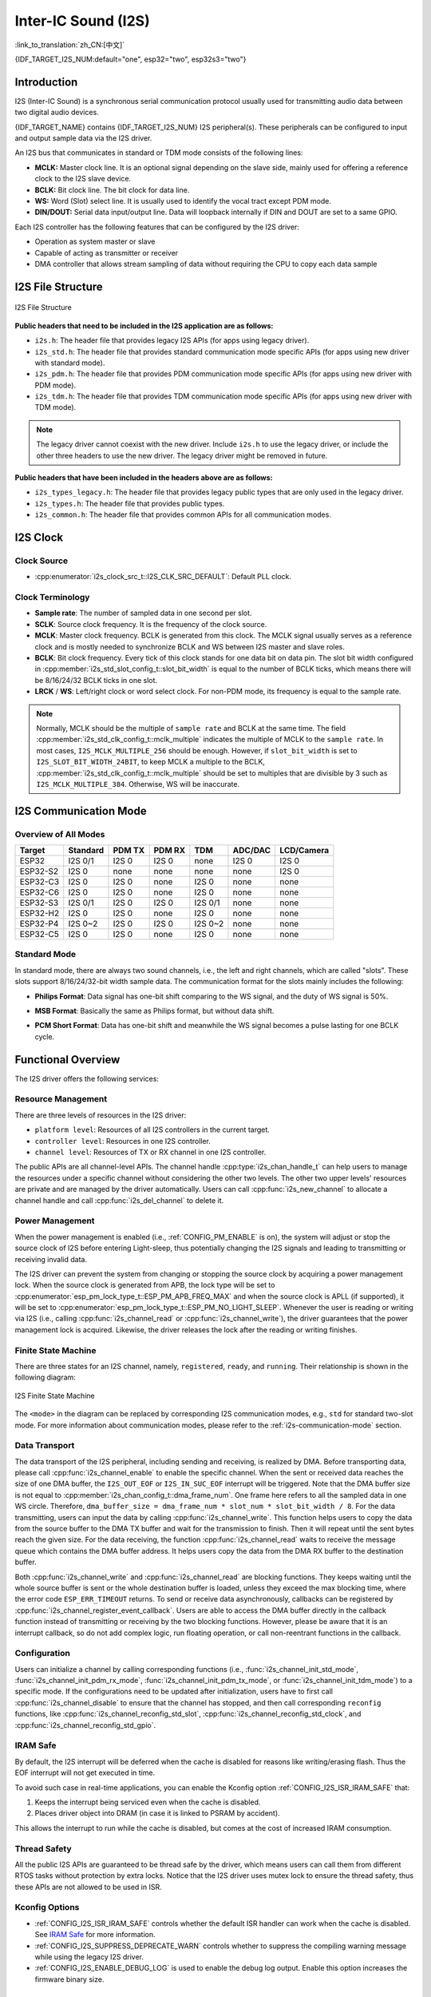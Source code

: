 Inter-IC Sound (I2S)
====================

:link_to_translation:`zh_CN:[中文]`

{IDF_TARGET_I2S_NUM:default="one", esp32="two", esp32s3="two"}

Introduction
------------

I2S (Inter-IC Sound) is a synchronous serial communication protocol usually used for transmitting audio data between two digital audio devices.

{IDF_TARGET_NAME} contains {IDF_TARGET_I2S_NUM} I2S peripheral(s). These peripherals can be configured to input and output sample data via the I2S driver.

An I2S bus that communicates in standard or TDM mode consists of the following lines:

- **MCLK:** Master clock line. It is an optional signal depending on the slave side, mainly used for offering a reference clock to the I2S slave device.
- **BCLK:** Bit clock line. The bit clock for data line.
- **WS:** Word (Slot) select line. It is usually used to identify the vocal tract except PDM mode.
- **DIN/DOUT:** Serial data input/output line. Data will loopback internally if DIN and DOUT are set to a same GPIO.

.. only:: SOC_I2S_SUPPORTS_PDM_TX or SOC_I2S_SUPPORTS_PDM_RX

    An I2S bus that communicates in PDM mode consists of the following lines:

    - **CLK:** PDM clock line.
    - **DIN/DOUT:** Serial data input/output line.

Each I2S controller has the following features that can be configured by the I2S driver:

- Operation as system master or slave
- Capable of acting as transmitter or receiver
- DMA controller that allows stream sampling of data without requiring the CPU to copy each data sample

.. only:: SOC_I2S_HW_VERSION_1

    Each controller supports single RX or TX simplex communication. As RX and TX channels share a clock, they can only be combined with the same configuration to establish a full-duplex communication.

.. only:: SOC_I2S_HW_VERSION_2

    Each controller has separate RX and TX channels. That means they are able to work under different clocks and slot configurations with separate GPIO pins. Note that although the internal MCLKs of TX channel and RX channel are separate on a controller, the output MCLK signal can only be attached to one channel. If independent MCLK output is required for each channel, they must be allocated on different I2S controllers.

I2S File Structure
------------------

.. figure:: ../../../_static/diagrams/i2s/i2s_file_structure.png
    :align: center
    :alt: I2S file structure

    I2S File Structure

**Public headers that need to be included in the I2S application are as follows:**

- ``i2s.h``: The header file that provides legacy I2S APIs (for apps using legacy driver).
- ``i2s_std.h``: The header file that provides standard communication mode specific APIs (for apps using new driver with standard mode).
- ``i2s_pdm.h``: The header file that provides PDM communication mode specific APIs (for apps using new driver with PDM mode).
- ``i2s_tdm.h``: The header file that provides TDM communication mode specific APIs (for apps using new driver with TDM mode).

.. note::

    The legacy driver cannot coexist with the new driver. Include ``i2s.h`` to use the legacy driver, or include the other three headers to use the new driver. The legacy driver might be removed in future.

**Public headers that have been included in the headers above are as follows:**

- ``i2s_types_legacy.h``: The header file that provides legacy public types that are only used in the legacy driver.
- ``i2s_types.h``: The header file that provides public types.
- ``i2s_common.h``: The header file that provides common APIs for all communication modes.

I2S Clock
---------

Clock Source
^^^^^^^^^^^^

- :cpp:enumerator:`i2s_clock_src_t::I2S_CLK_SRC_DEFAULT`: Default PLL clock.

.. only:: SOC_I2S_SUPPORTS_PLL_F160M

    - :cpp:enumerator:`i2s_clock_src_t::I2S_CLK_SRC_PLL_160M`: 160 MHz PLL clock.

.. only:: SOC_I2S_SUPPORTS_PLL_F96M

    - :cpp:enumerator:`i2s_clock_src_t::I2S_CLK_SRC_PLL_96M`: 96 MHz PLL clock.

.. only:: SOC_I2S_SUPPORTS_PLL_F240M

    - :cpp:enumerator:`i2s_clock_src_t::I2S_CLK_SRC_PLL_240M`: 240 MHz PLL clock.

.. only:: SOC_I2S_SUPPORTS_APLL

    - :cpp:enumerator:`i2s_clock_src_t::I2S_CLK_SRC_APLL`: Audio PLL clock, which is more precise than ``I2S_CLK_SRC_PLL_160M`` in high sample rate applications. Its frequency is configurable according to the sample rate. However, if APLL has been occupied by EMAC or other channels, the APLL frequency cannot be changed, and the driver will try to work under this APLL frequency. If this frequency cannot meet the requirements of I2S, the clock configuration will fail.

Clock Terminology
^^^^^^^^^^^^^^^^^

- **Sample rate**: The number of sampled data in one second per slot.
- **SCLK**: Source clock frequency. It is the frequency of the clock source.
- **MCLK**: Master clock frequency. BCLK is generated from this clock. The MCLK signal usually serves as a reference clock and is mostly needed to synchronize BCLK and WS between I2S master and slave roles.
- **BCLK**: Bit clock frequency. Every tick of this clock stands for one data bit on data pin. The slot bit width configured in :cpp:member:`i2s_std_slot_config_t::slot_bit_width` is equal to the number of BCLK ticks, which means there will be 8/16/24/32 BCLK ticks in one slot.
- **LRCK** / **WS**: Left/right clock or word select clock. For non-PDM mode, its frequency is equal to the sample rate.

.. note::

    Normally, MCLK should be the multiple of ``sample rate`` and BCLK at the same time. The field :cpp:member:`i2s_std_clk_config_t::mclk_multiple` indicates the multiple of MCLK to the ``sample rate``. In most cases, ``I2S_MCLK_MULTIPLE_256`` should be enough. However, if ``slot_bit_width`` is set to ``I2S_SLOT_BIT_WIDTH_24BIT``, to keep MCLK a multiple to the BCLK, :cpp:member:`i2s_std_clk_config_t::mclk_multiple` should be set to multiples that are divisible by 3 such as ``I2S_MCLK_MULTIPLE_384``. Otherwise, WS will be inaccurate.

.. _i2s-communication-mode:

I2S Communication Mode
----------------------

Overview of All Modes
^^^^^^^^^^^^^^^^^^^^^

=========  ========  ========  ========  ========  ========  ==========
 Target    Standard   PDM TX    PDM RX     TDM     ADC/DAC   LCD/Camera
=========  ========  ========  ========  ========  ========  ==========
ESP32      I2S 0/1    I2S 0     I2S 0      none     I2S 0      I2S 0
ESP32-S2    I2S 0     none      none       none     none       I2S 0
ESP32-C3    I2S 0     I2S 0     none      I2S 0     none       none
ESP32-C6    I2S 0     I2S 0     none      I2S 0     none       none
ESP32-S3   I2S 0/1    I2S 0     I2S 0    I2S 0/1    none       none
ESP32-H2    I2S 0     I2S 0     none      I2S 0     none       none
ESP32-P4   I2S 0~2    I2S 0     I2S 0    I2S 0~2    none       none
ESP32-C5    I2S 0     I2S 0     none      I2S 0     none       none
=========  ========  ========  ========  ========  ========  ==========

Standard Mode
^^^^^^^^^^^^^

In standard mode, there are always two sound channels, i.e., the left and right channels, which are called "slots". These slots support 8/16/24/32-bit width sample data. The communication format for the slots mainly includes the following:

- **Philips Format**: Data signal has one-bit shift comparing to the WS signal, and the duty of WS signal is 50%.

.. wavedrom:: /../_static/diagrams/i2s/std_philips.json

- **MSB Format**: Basically the same as Philips format, but without data shift.

.. wavedrom:: /../_static/diagrams/i2s/std_msb.json

- **PCM Short Format**: Data has one-bit shift and meanwhile the WS signal becomes a pulse lasting for one BCLK cycle.

.. wavedrom:: /../_static/diagrams/i2s/std_pcm.json


.. only:: SOC_I2S_SUPPORTS_PDM_TX

    PDM Mode (TX)
    ^^^^^^^^^^^^^

    PDM (Pulse-density Modulation) mode for the TX channel can convert PCM data into PDM format which always has left and right slots. PDM TX is only supported on I2S0 and it only supports 16-bit width sample data. It needs at least a CLK pin for clock signal and a DOUT pin for data signal (i.e., the WS and SD signal in the following figure; the BCK signal is an internal bit sampling clock, which is not needed between PDM devices). This mode allows users to configure the up-sampling parameters :cpp:member:`i2s_pdm_tx_clk_config_t::up_sample_fp` and :cpp:member:`i2s_pdm_tx_clk_config_t::up_sample_fs`. The up-sampling rate can be calculated by ``up_sample_rate = i2s_pdm_tx_clk_config_t::up_sample_fp / i2s_pdm_tx_clk_config_t::up_sample_fs``. There are two up-sampling modes in PDM TX:

    - **Fixed Clock Frequency**: In this mode, the up-sampling rate changes according to the sample rate. Setting ``fp = 960`` and ``fs = sample_rate / 100``, then the clock frequency (Fpdm) on CLK pin will be fixed to ``128 * 48 KHz = 6.144 MHz``. Note that this frequency is not equal to the sample rate (Fpcm).
    - **Fixed Up-sampling Rate**: In this mode, the up-sampling rate is fixed to 2. Setting ``fp = 960`` and ``fs = 480``, then the clock frequency (Fpdm) on CLK pin will be ``128 * sample_rate``.

    .. wavedrom:: /../_static/diagrams/i2s/pdm.json


.. only:: SOC_I2S_SUPPORTS_PDM_RX

    PDM Mode (RX)
    ^^^^^^^^^^^^^

    PDM (Pulse-density Modulation) mode for RX channel can receive PDM-format data and convert the data into PCM format. PDM RX is only supported on I2S0, and it only supports 16-bit width sample data. PDM RX needs at least a CLK pin for clock signal and a DIN pin for data signal. This mode allows users to configure the down-sampling parameter :cpp:member:`i2s_pdm_rx_clk_config_t::dn_sample_mode`. There are two down-sampling modes in PDM RX:

    - :cpp:enumerator:`i2s_pdm_dsr_t::I2S_PDM_DSR_8S`: In this mode, the clock frequency (Fpdm) on the WS pin is ``sample_rate (Fpcm) * 64``.
    - :cpp:enumerator:`i2s_pdm_dsr_t::I2S_PDM_DSR_16S`: In this mode, the clock frequency (Fpdm) on the WS pin is ``sample_rate (Fpcm) * 128``.


.. only:: SOC_I2S_SUPPORTS_TDM

    TDM Mode
    ^^^^^^^^

    TDM (Time Division Multiplexing) mode supports up to 16 slots. These slots can be enabled by :cpp:member:`i2s_tdm_slot_config_t::slot_mask`.

    .. only:: SOC_I2S_TDM_FULL_DATA_WIDTH

        Any data bit-width is supported no matter how many slots are enabled, which means there can be up to ``32 bit-width * 16 slots = 512 bit`` data in one frame.

    .. only:: not SOC_I2S_TDM_FULL_DATA_WIDTH

        But due to the hardware limitation, only up to 4 slots are supported while the slot is set to 32 bit-width, and 8 slots for 16 bit-width, 16 slots for 8 bit-width. The slot communication format of TDM is almost the same as the standard mode, yet with some small differences.

    - **Philips Format**: Data signal has one-bit shift comparing to the WS signal. And no matter how many slots are contained in one frame, the duty of WS signal always keeps 50%.

    .. wavedrom:: /../_static/diagrams/i2s/tdm_philips.json

    - **MSB Format**: Basically the same as the Philips format, but without data shift.

    .. wavedrom:: /../_static/diagrams/i2s/tdm_msb.json

    - **PCM Short Format**: Data has one-bit shift and the WS signal becomes a pulse lasting one BCLK cycle for every frame.

    .. wavedrom:: /../_static/diagrams/i2s/tdm_pcm_short.json

    - **PCM Long Format**: Data has one-bit shift and the WS signal lasts one-slot bit width for every frame. For example, the duty of WS will be 25% if there are four slots enabled, and 20% if there are five slots.

    .. wavedrom:: /../_static/diagrams/i2s/tdm_pcm_long.json

.. only:: SOC_I2S_SUPPORTS_LCD_CAMERA

    LCD/Camera Mode
    ^^^^^^^^^^^^^^^

    LCD/Camera mode is only supported on I2S0 over a parallel bus. For LCD mode, I2S0 should work at master TX mode. For camera mode, I2S0 should work at slave RX mode. These two modes are not implemented by the I2S driver. Please refer to :doc:`/api-reference/peripherals/lcd/i80_lcd` for details about the LCD implementation. For more information, see **{IDF_TARGET_NAME} Technical Reference Manual** > **I2S Controller (I2S)** > LCD Mode [`PDF <{IDF_TARGET_TRM_EN_URL}#camlcdctrl>`__].

.. only:: SOC_I2S_SUPPORTS_ADC_DAC

    ADC/DAC Mode
    ^^^^^^^^^^^^

    ADC and DAC modes only exist on ESP32 and are only supported on I2S0. Actually, they are two sub-modes of LCD/Camera mode. I2S0 can be routed directly to the internal analog-to-digital converter (ADC) and digital-to-analog converter (DAC). In other words, ADC and DAC peripherals can read or write continuously via I2S0 DMA. As they are not actual communication modes, the I2S driver does not implement them.

Functional Overview
-------------------

The I2S driver offers the following services:

Resource Management
^^^^^^^^^^^^^^^^^^^

There are three levels of resources in the I2S driver:

- ``platform level``: Resources of all I2S controllers in the current target.
- ``controller level``: Resources in one I2S controller.
- ``channel level``: Resources of TX or RX channel in one I2S controller.

The public APIs are all channel-level APIs. The channel handle :cpp:type:`i2s_chan_handle_t` can help users to manage the resources under a specific channel without considering the other two levels. The other two upper levels' resources are private and are managed by the driver automatically. Users can call :cpp:func:`i2s_new_channel` to allocate a channel handle and call :cpp:func:`i2s_del_channel` to delete it.

Power Management
^^^^^^^^^^^^^^^^

When the power management is enabled (i.e., :ref:`CONFIG_PM_ENABLE` is on), the system will adjust or stop the source clock of I2S before entering Light-sleep, thus potentially changing the I2S signals and leading to transmitting or receiving invalid data.

The I2S driver can prevent the system from changing or stopping the source clock by acquiring a power management lock. When the source clock is generated from APB, the lock type will be set to :cpp:enumerator:`esp_pm_lock_type_t::ESP_PM_APB_FREQ_MAX` and when the source clock is APLL (if supported), it will be set to :cpp:enumerator:`esp_pm_lock_type_t::ESP_PM_NO_LIGHT_SLEEP`. Whenever the user is reading or writing via I2S (i.e., calling :cpp:func:`i2s_channel_read` or :cpp:func:`i2s_channel_write`), the driver guarantees that the power management lock is acquired. Likewise, the driver releases the lock after the reading or writing finishes.

Finite State Machine
^^^^^^^^^^^^^^^^^^^^

There are three states for an I2S channel, namely, ``registered``, ``ready``, and ``running``. Their relationship is shown in the following diagram:

.. figure:: ../../../_static/diagrams/i2s/i2s_state_machine.png
    :align: center
    :alt: I2S Finite State Machine

    I2S Finite State Machine

The ``<mode>`` in the diagram can be replaced by corresponding I2S communication modes, e.g., ``std`` for standard two-slot mode. For more information about communication modes, please refer to the :ref:`i2s-communication-mode` section.

Data Transport
^^^^^^^^^^^^^^

The data transport of the I2S peripheral, including sending and receiving, is realized by DMA. Before transporting data, please call :cpp:func:`i2s_channel_enable` to enable the specific channel. When the sent or received data reaches the size of one DMA buffer, the ``I2S_OUT_EOF`` or ``I2S_IN_SUC_EOF`` interrupt will be triggered. Note that the DMA buffer size is not equal to :cpp:member:`i2s_chan_config_t::dma_frame_num`. One frame here refers to all the sampled data in one WS circle. Therefore, ``dma_buffer_size = dma_frame_num * slot_num * slot_bit_width / 8``. For the data transmitting, users can input the data by calling :cpp:func:`i2s_channel_write`. This function helps users to copy the data from the source buffer to the DMA TX buffer and wait for the transmission to finish. Then it will repeat until the sent bytes reach the given size. For the data receiving, the function :cpp:func:`i2s_channel_read` waits to receive the message queue which contains the DMA buffer address. It helps users copy the data from the DMA RX buffer to the destination buffer.

Both :cpp:func:`i2s_channel_write` and :cpp:func:`i2s_channel_read` are blocking functions. They keeps waiting until the whole source buffer is sent or the whole destination buffer is loaded, unless they exceed the max blocking time, where the error code ``ESP_ERR_TIMEOUT`` returns. To send or receive data asynchronously, callbacks can be registered by  :cpp:func:`i2s_channel_register_event_callback`. Users are able to access the DMA buffer directly in the callback function instead of transmitting or receiving by the two blocking functions. However, please be aware that it is an interrupt callback, so do not add complex logic, run floating operation, or call non-reentrant functions in the callback.

Configuration
^^^^^^^^^^^^^

Users can initialize a channel by calling corresponding functions (i.e., :func:`i2s_channel_init_std_mode`, :func:`i2s_channel_init_pdm_rx_mode`, :func:`i2s_channel_init_pdm_tx_mode`, or :func:`i2s_channel_init_tdm_mode`) to a specific mode. If the configurations need to be updated after initialization, users have to first call :cpp:func:`i2s_channel_disable` to ensure that the channel has stopped, and then call corresponding ``reconfig`` functions, like :cpp:func:`i2s_channel_reconfig_std_slot`, :cpp:func:`i2s_channel_reconfig_std_clock`, and :cpp:func:`i2s_channel_reconfig_std_gpio`.

IRAM Safe
^^^^^^^^^

By default, the I2S interrupt will be deferred when the cache is disabled for reasons like writing/erasing flash. Thus the EOF interrupt will not get executed in time.

To avoid such case in real-time applications, you can enable the Kconfig option :ref:`CONFIG_I2S_ISR_IRAM_SAFE` that:

1. Keeps the interrupt being serviced even when the cache is disabled.

2. Places driver object into DRAM (in case it is linked to PSRAM by accident).

This allows the interrupt to run while the cache is disabled, but comes at the cost of increased IRAM consumption.

Thread Safety
^^^^^^^^^^^^^

All the public I2S APIs are guaranteed to be thread safe by the driver, which means users can call them from different RTOS tasks without protection by extra locks. Notice that the I2S driver uses mutex lock to ensure the thread safety, thus these APIs are not allowed to be used in ISR.

Kconfig Options
^^^^^^^^^^^^^^^

- :ref:`CONFIG_I2S_ISR_IRAM_SAFE` controls whether the default ISR handler can work when the cache is disabled. See `IRAM Safe <#iram-safe>`__ for more information.
- :ref:`CONFIG_I2S_SUPPRESS_DEPRECATE_WARN` controls whether to suppress the compiling warning message while using the legacy I2S driver.
- :ref:`CONFIG_I2S_ENABLE_DEBUG_LOG` is used to enable the debug log output. Enable this option increases the firmware binary size.

Application Example
-------------------

The examples of the I2S driver can be found in the directory :example:`peripherals/i2s`. Here are some simple usages of each mode:

Standard TX/RX Usage
^^^^^^^^^^^^^^^^^^^^

- :example:`peripherals/i2s/i2s_codec/i2s_es8311` demonstrates how to use the I2S ES8311 audio codec with {IDF_TARGET_NAME} to play music or echo sounds, featuring high performance and low power multi-bit delta-sigma audio ADC and DAC, with options to customize music and adjust mic gain and volume.
- :example:`peripherals/i2s/i2s_basic/i2s_std` demonstrates how to use the I2S standard mode in either simplex or full-duplex mode on {IDF_TARGET_NAME}.

Different slot communication formats can be generated by the following helper macros for standard mode. As described above, there are three formats in standard mode, and their helper macros are:

- :c:macro:`I2S_STD_PHILIPS_SLOT_DEFAULT_CONFIG`
- :c:macro:`I2S_STD_PCM_SLOT_DEFAULT_CONFIG`
- :c:macro:`I2S_STD_MSB_SLOT_DEFAULT_CONFIG`

The clock config helper macro is:

- :c:macro:`I2S_STD_CLK_DEFAULT_CONFIG`

Please refer to :ref:`i2s-api-reference-i2s_std` for  information about STD API. And for more details, please refer to :component_file:`esp_driver_i2s/include/driver/i2s_std.h`.

STD TX Mode
~~~~~~~~~~~

Take 16-bit data width for example. When the data in a ``uint16_t`` writing buffer are:

+--------+--------+--------+--------+--------+--------+--------+--------+--------+
| data 0 | data 1 | data 2 | data 3 | data 4 | data 5 | data 6 | data 7 |  ...   |
+========+========+========+========+========+========+========+========+========+
| 0x0001 | 0x0002 | 0x0003 | 0x0004 | 0x0005 | 0x0006 | 0x0007 | 0x0008 |  ...   |
+--------+--------+--------+--------+--------+--------+--------+--------+--------+

Here is the table of the real data on the line with different :cpp:member:`i2s_std_slot_config_t::slot_mode` and :cpp:member:`i2s_std_slot_config_t::slot_mask`.

.. only:: esp32

    +----------------+-----------+-----------+----------+----------+----------+----------+----------+----------+----------+----------+
    | data bit width | slot mode | slot mask | WS low   | WS high  | WS low   | WS high  | WS low   | WS high  | WS low   | WS high  |
    +================+===========+===========+==========+==========+==========+==========+==========+==========+==========+==========+
    |                |  mono     |   left    | 0x0002   | 0x0000   | 0x0001   | 0x0000   | 0x0004   | 0x0000   | 0x0003   | 0x0000   |
    |     16 bit     |           +-----------+----------+----------+----------+----------+----------+----------+----------+----------+
    |                |           |   right   | 0x0000   | 0x0002   | 0x0000   | 0x0001   | 0x0000   | 0x0004   | 0x0000   | 0x0003   |
    |                |           +-----------+----------+----------+----------+----------+----------+----------+----------+----------+
    |                |           |   both    | 0x0002   | 0x0002   | 0x0001   | 0x0001   | 0x0004   | 0x0004   | 0x0003   | 0x0003   |
    |                +-----------+-----------+----------+----------+----------+----------+----------+----------+----------+----------+
    |                |  stereo   |   left    | 0x0001   | 0x0001   | 0x0003   | 0x0003   | 0x0005   | 0x0005   | 0x0007   | 0x0007   |
    |                |           +-----------+----------+----------+----------+----------+----------+----------+----------+----------+
    |                |           |   right   | 0x0002   | 0x0002   | 0x0004   | 0x0004   | 0x0006   | 0x0006   | 0x0008   | 0x0008   |
    |                |           +-----------+----------+----------+----------+----------+----------+----------+----------+----------+
    |                |           |   both    | 0x0001   | 0x0002   | 0x0003   | 0x0004   | 0x0005   | 0x0006   | 0x0007   | 0x0008   |
    +----------------+-----------+-----------+----------+----------+----------+----------+----------+----------+----------+----------+

    .. note::

        It is similar when the data is 32-bit width, but take care when using 8-bit and 24-bit data width. For 8-bit width, the written buffer should still use ``uint16_t`` (i.e., align with 2 bytes), and only the high 8 bits are valid while the low 8 bits are dropped. For 24-bit width, the buffer is supposed to use ``uint32_t`` (i.e., align with 4 bytes), and only the high 24 bits are valid while the low 8 bits are dropped.

        Besides, for 8-bit and 16-bit mono modes, the real data on the line is swapped. To get the correct data sequence, the writing buffer needs to swap the data every two bytes.

.. only:: esp32s2

    +----------------+-----------+-----------+----------+----------+----------+----------+----------+----------+----------+----------+
    | data bit width | slot mode | slot mask | WS low   | WS high  | WS low   | WS high  | WS low   | WS high  | WS low   | WS high  |
    +================+===========+===========+==========+==========+==========+==========+==========+==========+==========+==========+
    |                |  mono     |   left    | 0x0001   | 0x0000   | 0x0002   | 0x0000   | 0x0003   | 0x0000   | 0x0004   | 0x0000   |
    |     16 bit     |           +-----------+----------+----------+----------+----------+----------+----------+----------+----------+
    |                |           |   right   | 0x0000   | 0x0001   | 0x0000   | 0x0002   | 0x0000   | 0x0003   | 0x0000   | 0x0004   |
    |                |           +-----------+----------+----------+----------+----------+----------+----------+----------+----------+
    |                |           |   both    | 0x0001   | 0x0001   | 0x0002   | 0x0002   | 0x0003   | 0x0003   | 0x0004   | 0x0004   |
    |                +-----------+-----------+----------+----------+----------+----------+----------+----------+----------+----------+
    |                |  stereo   |   left    | 0x0001   | 0x0001   | 0x0003   | 0x0003   | 0x0005   | 0x0005   | 0x0007   | 0x0007   |
    |                |           +-----------+----------+----------+----------+----------+----------+----------+----------+----------+
    |                |           |   right   | 0x0002   | 0x0002   | 0x0004   | 0x0004   | 0x0006   | 0x0006   | 0x0008   | 0x0008   |
    |                |           +-----------+----------+----------+----------+----------+----------+----------+----------+----------+
    |                |           |   both    | 0x0001   | 0x0002   | 0x0003   | 0x0004   | 0x0005   | 0x0006   | 0x0007   | 0x0008   |
    +----------------+-----------+-----------+----------+----------+----------+----------+----------+----------+----------+----------+

    .. note::

        Similar for 8-bit and 32-bit data widths, the type of the buffer is better to be ``uint8_t`` and ``uint32_t``. But specially, when the data width is 24-bit, the data buffer should be aligned with 3-byte (i.e., every 3 bytes stands for a 24-bit data in one slot). Additionally, :cpp:member:`i2s_chan_config_t::dma_frame_num`, :cpp:member:`i2s_std_clk_config_t::mclk_multiple`, and the writing buffer size should be the multiple of ``3``, otherwise the data on the line or the sample rate will be incorrect.

.. only:: not (esp32 or esp32s2)

    +----------------+-----------+-----------+----------+----------+----------+----------+----------+----------+----------+----------+
    | data bit width | slot mode | slot mask | WS low   | WS high  | WS low   | WS high  | WS low   | WS high  | WS low   | WS high  |
    +================+===========+===========+==========+==========+==========+==========+==========+==========+==========+==========+
    |                |  mono     |   left    | 0x0001   | 0x0000   | 0x0002   | 0x0000   | 0x0003   | 0x0000   | 0x0004   | 0x0000   |
    |     16 bit     |           +-----------+----------+----------+----------+----------+----------+----------+----------+----------+
    |                |           |   right   | 0x0000   | 0x0001   | 0x0000   | 0x0002   | 0x0000   | 0x0003   | 0x0000   | 0x0004   |
    |                |           +-----------+----------+----------+----------+----------+----------+----------+----------+----------+
    |                |           |   both    | 0x0001   | 0x0001   | 0x0002   | 0x0002   | 0x0003   | 0x0003   | 0x0004   | 0x0004   |
    |                +-----------+-----------+----------+----------+----------+----------+----------+----------+----------+----------+
    |                |  stereo   |   left    | 0x0001   | 0x0000   | 0x0003   | 0x0000   | 0x0005   | 0x0000   | 0x0007   | 0x0000   |
    |                |           +-----------+----------+----------+----------+----------+----------+----------+----------+----------+
    |                |           |   right   | 0x0000   | 0x0002   | 0x0000   | 0x0004   | 0x0000   | 0x0006   | 0x0000   | 0x0008   |
    |                |           +-----------+----------+----------+----------+----------+----------+----------+----------+----------+
    |                |           |   both    | 0x0001   | 0x0002   | 0x0003   | 0x0004   | 0x0005   | 0x0006   | 0x0007   | 0x0008   |
    +----------------+-----------+-----------+----------+----------+----------+----------+----------+----------+----------+----------+

    .. note::

        Similar for 8-bit and 32-bit data widths, the type of the buffer is better to be ``uint8_t`` and ``uint32_t``. But specially, when the data width is 24-bit, the data buffer should be aligned with 3-byte (i.e., every 3 bytes stands for a 24-bit data in one slot). Additionally, :cpp:member:`i2s_chan_config_t::dma_frame_num`, :cpp:member:`i2s_std_clk_config_t::mclk_multiple`, and the writing buffer size should be the multiple of ``3``, otherwise the data on the line or the sample rate will be incorrect.

.. code-block:: c

    #include "driver/i2s_std.h"
    #include "driver/gpio.h"

    i2s_chan_handle_t tx_handle;
    /* Get the default channel configuration by the helper macro.
     * This helper macro is defined in `i2s_common.h` and shared by all the I2S communication modes.
     * It can help to specify the I2S role and port ID */
    i2s_chan_config_t chan_cfg = I2S_CHANNEL_DEFAULT_CONFIG(I2S_NUM_AUTO, I2S_ROLE_MASTER);
    /* Allocate a new TX channel and get the handle of this channel */
    i2s_new_channel(&chan_cfg, &tx_handle, NULL);

    /* Setting the configurations, the slot configuration and clock configuration can be generated by the macros
     * These two helper macros are defined in `i2s_std.h` which can only be used in STD mode.
     * They can help to specify the slot and clock configurations for initialization or updating */
    i2s_std_config_t std_cfg = {
        .clk_cfg = I2S_STD_CLK_DEFAULT_CONFIG(48000),
        .slot_cfg = I2S_STD_MSB_SLOT_DEFAULT_CONFIG(I2S_DATA_BIT_WIDTH_32BIT, I2S_SLOT_MODE_STEREO),
        .gpio_cfg = {
            .mclk = I2S_GPIO_UNUSED,
            .bclk = GPIO_NUM_4,
            .ws = GPIO_NUM_5,
            .dout = GPIO_NUM_18,
            .din = I2S_GPIO_UNUSED,
            .invert_flags = {
                .mclk_inv = false,
                .bclk_inv = false,
                .ws_inv = false,
            },
        },
    };
    /* Initialize the channel */
    i2s_channel_init_std_mode(tx_handle, &std_cfg);

    /* Before writing data, start the TX channel first */
    i2s_channel_enable(tx_handle);
    i2s_channel_write(tx_handle, src_buf, bytes_to_write, bytes_written, ticks_to_wait);

    /* If the configurations of slot or clock need to be updated,
     * stop the channel first and then update it */
    // i2s_channel_disable(tx_handle);
    // std_cfg.slot_cfg.slot_mode = I2S_SLOT_MODE_MONO; // Default is stereo
    // i2s_channel_reconfig_std_slot(tx_handle, &std_cfg.slot_cfg);
    // std_cfg.clk_cfg.sample_rate_hz = 96000;
    // i2s_channel_reconfig_std_clock(tx_handle, &std_cfg.clk_cfg);

    /* Have to stop the channel before deleting it */
    i2s_channel_disable(tx_handle);
    /* If the handle is not needed any more, delete it to release the channel resources */
    i2s_del_channel(tx_handle);

STD RX Mode
~~~~~~~~~~~

Taking 16-bit data width for example, when the data on the line are:

+--------+--------+--------+--------+--------+--------+--------+--------+--------+
| WS low | WS high| WS low | WS high| WS low | WS high| WS low | WS high|  ...   |
+========+========+========+========+========+========+========+========+========+
| 0x0001 | 0x0002 | 0x0003 | 0x0004 | 0x0005 | 0x0006 | 0x0007 | 0x0008 |  ...   |
+--------+--------+--------+--------+--------+--------+--------+--------+--------+

Here is the table of the data received in the buffer with different :cpp:member:`i2s_std_slot_config_t::slot_mode` and :cpp:member:`i2s_std_slot_config_t::slot_mask`.

.. only:: esp32

    +----------------+-----------+-----------+----------+----------+----------+----------+----------+----------+----------+----------+
    | data bit width | slot mode | slot mask | data 0   | data 1   | data 2   | data 3   | data 4   | data 5   | data 6   | data 7   |
    +================+===========+===========+==========+==========+==========+==========+==========+==========+==========+==========+
    |                |  mono     |   left    | 0x0001   | 0x0000   | 0x0005   | 0x0003   | 0x0009   | 0x0007   | 0x000d   | 0x000b   |
    |                |           +-----------+----------+----------+----------+----------+----------+----------+----------+----------+
    |     16 bit     |           |   right   | 0x0002   | 0x0000   | 0x0006   | 0x0004   | 0x000a   | 0x0008   | 0x000e   | 0x000c   |
    |                +-----------+-----------+----------+----------+----------+----------+----------+----------+----------+----------+
    |                |  stereo   |   any     | 0x0001   | 0x0002   | 0x0003   | 0x0004   | 0x0005   | 0x0006   | 0x0007   | 0x0008   |
    +----------------+-----------+-----------+----------+----------+----------+----------+----------+----------+----------+----------+

    .. note::

        The receive case is a little bit complicated on ESP32. Firstly, when the data width is 8-bit or 24-bit, the received data will still align with two bytes or four bytes, which means that the valid data are put in the high 8 bits in every two bytes and high 24 bits in every four bytes. For example, the received data will be ``0x5A00`` when the data on the line is ``0x5A`` in 8-bit width, and ``0x0000 5A00`` if the data on the line is ``0x00 005A``. Secondly, for the 8-bit or 16-bit mono case, the data in buffer is swapped every two data, so it may be necessary to manually swap the data back to the correct order.

.. only:: esp32s2

    +----------------+-----------+-----------+----------+----------+----------+----------+----------+----------+----------+----------+
    | data bit width | slot mode | slot mask | data 0   | data 1   | data 2   | data 3   | data 4   | data 5   | data 6   | data 7   |
    +================+===========+===========+==========+==========+==========+==========+==========+==========+==========+==========+
    |                |  mono     |   left    | 0x0001   | 0x0003   | 0x0005   | 0x0007   | 0x0009   | 0x000b   | 0x000d   | 0x000f   |
    |                |           +-----------+----------+----------+----------+----------+----------+----------+----------+----------+
    |     16 bit     |           |   right   | 0x0002   | 0x0004   | 0x0006   | 0x0008   | 0x000a   | 0x000c   | 0x000e   | 0x0010   |
    |                +-----------+-----------+----------+----------+----------+----------+----------+----------+----------+----------+
    |                |  stereo   |   any     | 0x0001   | 0x0002   | 0x0003   | 0x0004   | 0x0005   | 0x0006   | 0x0007   | 0x0008   |
    +----------------+-----------+-----------+----------+----------+----------+----------+----------+----------+----------+----------+

    .. note::

        8-bit, 24-bit, and 32-bit are similar as 16-bit, where the data bit-width in the receiving buffer is equal to the data bit-width on the line. Additionally, when using 24-bit data width, :cpp:member:`i2s_chan_config_t::dma_frame_num`, :cpp:member:`i2s_std_clk_config_t::mclk_multiple`, and the receiving buffer size should be the multiple of ``3``, otherwise the data on the line or the sample rate will be incorrect.

.. only:: not (esp32 or esp32s2)

    +----------------+-----------+-----------+----------+----------+----------+----------+----------+----------+----------+----------+
    | data bit width | slot mode | slot mask | data 0   | data 1   | data 2   | data 3   | data 4   | data 5   | data 6   | data 7   |
    +================+===========+===========+==========+==========+==========+==========+==========+==========+==========+==========+
    |                |  mono     |   left    | 0x0001   | 0x0003   | 0x0005   | 0x0007   | 0x0009   | 0x000b   | 0x000d   | 0x000f   |
    |                |           +-----------+----------+----------+----------+----------+----------+----------+----------+----------+
    |     16 bit     |           |   right   | 0x0002   | 0x0004   | 0x0006   | 0x0008   | 0x000a   | 0x000c   | 0x000e   | 0x0010   |
    |                +-----------+-----------+----------+----------+----------+----------+----------+----------+----------+----------+
    |                |  stereo   |   any     | 0x0001   | 0x0002   | 0x0003   | 0x0004   | 0x0005   | 0x0006   | 0x0007   | 0x0008   |
    +----------------+-----------+-----------+----------+----------+----------+----------+----------+----------+----------+----------+

    .. note::

        8-bit, 24-bit, and 32-bit are similar as 16-bit, the data bit-width in the receiving buffer is equal to the data bit-width on the line. Additionally, when using 24-bit data width, :cpp:member:`i2s_chan_config_t::dma_frame_num`, :cpp:member:`i2s_std_clk_config_t::mclk_multiple`, and the receiving buffer size should be the multiple of ``3``, otherwise the data on the line or the sample rate will be incorrect.

.. code-block:: c

    #include "driver/i2s_std.h"
    #include "driver/gpio.h"

    i2s_chan_handle_t rx_handle;
    /* Get the default channel configuration by helper macro.
     * This helper macro is defined in `i2s_common.h` and shared by all the I2S communication modes.
     * It can help to specify the I2S role and port ID */
    i2s_chan_config_t chan_cfg = I2S_CHANNEL_DEFAULT_CONFIG(I2S_NUM_AUTO, I2S_ROLE_MASTER);
    /* Allocate a new RX channel and get the handle of this channel */
    i2s_new_channel(&chan_cfg, NULL, &rx_handle);

    /* Setting the configurations, the slot configuration and clock configuration can be generated by the macros
     * These two helper macros are defined in `i2s_std.h` which can only be used in STD mode.
     * They can help to specify the slot and clock configurations for initialization or updating */
    i2s_std_config_t std_cfg = {
        .clk_cfg = I2S_STD_CLK_DEFAULT_CONFIG(48000),
        .slot_cfg = I2S_STD_MSB_SLOT_DEFAULT_CONFIG(I2S_DATA_BIT_WIDTH_32BIT, I2S_SLOT_MODE_STEREO),
        .gpio_cfg = {
            .mclk = I2S_GPIO_UNUSED,
            .bclk = GPIO_NUM_4,
            .ws = GPIO_NUM_5,
            .dout = I2S_GPIO_UNUSED,
            .din = GPIO_NUM_19,
            .invert_flags = {
                .mclk_inv = false,
                .bclk_inv = false,
                .ws_inv = false,
            },
        },
    };
    /* Initialize the channel */
    i2s_channel_init_std_mode(rx_handle, &std_cfg);

    /* Before reading data, start the RX channel first */
    i2s_channel_enable(rx_handle);
    i2s_channel_read(rx_handle, desc_buf, bytes_to_read, bytes_read, ticks_to_wait);

    /* Have to stop the channel before deleting it */
    i2s_channel_disable(rx_handle);
    /* If the handle is not needed any more, delete it to release the channel resources */
    i2s_del_channel(rx_handle);


.. only:: SOC_I2S_SUPPORTS_PDM_TX

    PDM TX Usage
    ^^^^^^^^^^^^

    - :example:`peripherals/i2s/i2s_basic/i2s_pdm` demonstrates how to use the PDM TX mode on {IDF_TARGET_NAME}, including the necessary hardware setup and configuration.

    For PDM mode in TX channel, the slot configuration helper macro is:

    - :c:macro:`I2S_PDM_TX_SLOT_DEFAULT_CONFIG`

    The clock configuration helper macro is:

    - :c:macro:`I2S_PDM_TX_CLK_DEFAULT_CONFIG`

    Please refer to :ref:`i2s-api-reference-i2s_pdm` for information about PDM TX API. And for more details, please refer to :component_file:`esp_driver_i2s/include/driver/i2s_pdm.h`.

    The PDM data width is fixed to 16-bit. When the data in an ``int16_t`` writing buffer is:

    +--------+--------+--------+--------+--------+--------+--------+--------+--------+
    | data 0 | data 1 | data 2 | data 3 | data 4 | data 5 | data 6 | data 7 |  ...   |
    +========+========+========+========+========+========+========+========+========+
    | 0x0001 | 0x0002 | 0x0003 | 0x0004 | 0x0005 | 0x0006 | 0x0007 | 0x0008 |  ...   |
    +--------+--------+--------+--------+--------+--------+--------+--------+--------+

    .. only:: esp32

        Here is the table of the real data on the line with different :cpp:member:`i2s_pdm_tx_slot_config_t::slot_mode` and :cpp:member:`i2s_pdm_tx_slot_config_t::slot_mask` (The PDM format on the line is transferred to PCM format for better comprehension).

        +-----------+-----------+----------+----------+----------+----------+----------+----------+----------+----------+
        | slot mode | slot mask |  left    |  right   |  left    |  right   |  left    |  right   |  left    |  right   |
        +===========+===========+==========+==========+==========+==========+==========+==========+==========+==========+
        |  mono     |   left    | 0x0001   | 0x0000   | 0x0002   | 0x0000   | 0x0003   | 0x0000   | 0x0004   | 0x0000   |
        |           +-----------+----------+----------+----------+----------+----------+----------+----------+----------+
        |           |   right   | 0x0000   | 0x0001   | 0x0000   | 0x0002   | 0x0000   | 0x0003   | 0x0000   | 0x0004   |
        |           +-----------+----------+----------+----------+----------+----------+----------+----------+----------+
        |           |   both    | 0x0001   | 0x0001   | 0x0002   | 0x0002   | 0x0003   | 0x0003   | 0x0004   | 0x0004   |
        +-----------+-----------+----------+----------+----------+----------+----------+----------+----------+----------+
        |  stereo   |   left    | 0x0001   | 0x0001   | 0x0003   | 0x0003   | 0x0005   | 0x0005   | 0x0007   | 0x0007   |
        |           +-----------+----------+----------+----------+----------+----------+----------+----------+----------+
        |           |   right   | 0x0002   | 0x0002   | 0x0004   | 0x0004   | 0x0006   | 0x0006   | 0x0008   | 0x0008   |
        |           +-----------+----------+----------+----------+----------+----------+----------+----------+----------+
        |           |   both    | 0x0001   | 0x0002   | 0x0003   | 0x0004   | 0x0005   | 0x0006   | 0x0007   | 0x0008   |
        +-----------+-----------+----------+----------+----------+----------+----------+----------+----------+----------+

    .. only:: not esp32

        Here is the table of the real data on the line with different :cpp:member:`i2s_pdm_tx_slot_config_t::slot_mode` and :cpp:member:`i2s_pdm_tx_slot_config_t::line_mode` (The PDM format on the line is transferred to PCM format for easier comprehension).

        +----------------+-----------+------+--------+--------+--------+--------+--------+--------+--------+--------+
        |    line mode   | slot mode | line |  left  |  right |  left  |  right |  left  |  right |  left  |  right |
        +================+===========+======+========+========+========+========+========+========+========+========+
        |                |    mono   | dout | 0x0001 | 0x0000 | 0x0002 | 0x0000 | 0x0003 | 0x0000 | 0x0004 | 0x0000 |
        | one-line Codec +-----------+------+--------+--------+--------+--------+--------+--------+--------+--------+
        |                |   stereo  | dout | 0x0001 | 0x0002 | 0x0003 | 0x0004 | 0x0005 | 0x0006 | 0x0007 | 0x0008 |
        +----------------+-----------+------+--------+--------+--------+--------+--------+--------+--------+--------+
        |  one-line DAC  |    mono   | dout | 0x0001 | 0x0001 | 0x0002 | 0x0002 | 0x0003 | 0x0003 | 0x0004 | 0x0004 |
        +----------------+-----------+------+--------+--------+--------+--------+--------+--------+--------+--------+
        |                |    mono   | dout | 0x0002 | 0x0002 | 0x0004 | 0x0004 | 0x0006 | 0x0006 | 0x0008 | 0x0008 |
        |                |           +------+--------+--------+--------+--------+--------+--------+--------+--------+
        |                |           | dout2| 0x0000 | 0x0000 | 0x0000 | 0x0000 | 0x0000 | 0x0000 | 0x0000 | 0x0000 |
        |  two-line DAC  +-----------+------+--------+--------+--------+--------+--------+--------+--------+--------+
        |                |   stereo  | dout | 0x0002 | 0x0002 | 0x0004 | 0x0004 | 0x0006 | 0x0006 | 0x0008 | 0x0008 |
        |                |           +------+--------+--------+--------+--------+--------+--------+--------+--------+
        |                |           | dout2| 0x0001 | 0x0001 | 0x0003 | 0x0003 | 0x0005 | 0x0005 | 0x0007 | 0x0007 |
        +----------------+-----------+------+--------+--------+--------+--------+--------+--------+--------+--------+

        .. note::

            There are three line modes for PDM TX mode, i.e., ``I2S_PDM_TX_ONE_LINE_CODEC``, ``I2S_PDM_TX_ONE_LINE_DAC``, and ``I2S_PDM_TX_TWO_LINE_DAC``. One-line codec is for the PDM codecs that require clock signal. The PDM codec can differentiate the left and right slots by the clock level. The other two modes are used to drive power amplifiers directly with a low-pass filter. They do not need the clock signal, so there are two lines to differentiate the left and right slots. Additionally, for the mono mode of one-line codec, users can force change the slot to the right by setting the clock invert flag in GPIO configuration.


    .. code-block:: c

        #include "driver/i2s_pdm.h"
        #include "driver/gpio.h"

        /* Allocate an I2S TX channel */
        i2s_chan_config_t chan_cfg = I2S_CHANNEL_DEFAULT_CONFIG(I2S_NUM_0, I2S_ROLE_MASTER);
        i2s_new_channel(&chan_cfg, &tx_handle, NULL);

        /* Init the channel into PDM TX mode */
        i2s_pdm_tx_config_t pdm_tx_cfg = {
            .clk_cfg = I2S_PDM_TX_CLK_DEFAULT_CONFIG(36000),
            .slot_cfg = I2S_PDM_TX_SLOT_DEFAULT_CONFIG(I2S_DATA_BIT_WIDTH_16BIT, I2S_SLOT_MODE_MONO),
            .gpio_cfg = {
                .clk = GPIO_NUM_5,
                .dout = GPIO_NUM_18,
                .invert_flags = {
                    .clk_inv = false,
                },
            },
        };
        i2s_channel_init_pdm_tx_mode(tx_handle, &pdm_tx_cfg);

        ...


.. only:: SOC_I2S_SUPPORTS_PDM_RX

    PDM RX Usage
    ^^^^^^^^^^^^

    - :example:`peripherals/i2s/i2s_recorder` demonstrates how to record audio from a digital MEMS microphone using the I2S peripheral in PDM data format and save it to an SD card in ``.wav`` file format on {IDF_TARGET_NAME} development boards.
    - :example:`peripherals/i2s/i2s_basic/i2s_pdm` demonstrates how to use the PDM RX mode on {IDF_TARGET_NAME}, including the necessary hardware setup and configuration.

    For PDM mode in RX channel, the slot configuration helper macro is:

    - :c:macro:`I2S_PDM_RX_SLOT_DEFAULT_CONFIG`

    The clock configuration helper macro is:

    - :c:macro:`I2S_PDM_RX_CLK_DEFAULT_CONFIG`

    Please refer to :ref:`i2s-api-reference-i2s_pdm` for information about PDM RX API. And for more details, please refer to :component_file:`esp_driver_i2s/include/driver/i2s_pdm.h`.

    The PDM data width is fixed to 16-bit. When the data on the line (The PDM format on the line is transferred to PCM format for easier comprehension) is:

    +--------+--------+--------+--------+--------+--------+--------+--------+--------+
    |  left  |  right |  left  |  right |  left  |  right |  left  |  right |  ...   |
    +========+========+========+========+========+========+========+========+========+
    | 0x0001 | 0x0002 | 0x0003 | 0x0004 | 0x0005 | 0x0006 | 0x0007 | 0x0008 |  ...   |
    +--------+--------+--------+--------+--------+--------+--------+--------+--------+

    Here is the table of the data received in a ``int16_t`` buffer with different :cpp:member:`i2s_pdm_rx_slot_config_t::slot_mode` and :cpp:member:`i2s_pdm_rx_slot_config_t::slot_mask`.

    .. only:: esp32

        +-----------+-----------+----------+----------+----------+----------+----------+----------+----------+----------+
        | slot mode | slot mask | data 0   | data 1   | data 2   | data 3   | data 4   | data 5   | data 6   | data 7   |
        +===========+===========+==========+==========+==========+==========+==========+==========+==========+==========+
        |  mono     |   left    | 0x0001   | 0x0003   | 0x0005   | 0x0007   | 0x0009   | 0x000b   | 0x000d   | 0x000f   |
        |           +-----------+----------+----------+----------+----------+----------+----------+----------+----------+
        |           |   right   | 0x0002   | 0x0004   | 0x0006   | 0x0008   | 0x000a   | 0x000c   | 0x000e   | 0x0010   |
        +-----------+-----------+----------+----------+----------+----------+----------+----------+----------+----------+
        |  stereo   |   both    | 0x0001   | 0x0002   | 0x0003   | 0x0004   | 0x0005   | 0x0006   | 0x0007   | 0x0008   |
        +-----------+-----------+----------+----------+----------+----------+----------+----------+----------+----------+

    .. only:: esp32s3

        +-----------+-----------+----------+----------+----------+----------+----------+----------+----------+----------+
        | slot mode | slot mask | data 0   | data 1   | data 2   | data 3   | data 4   | data 5   | data 6   | data 7   |
        +===========+===========+==========+==========+==========+==========+==========+==========+==========+==========+
        |  mono     |   left    | 0x0001   | 0x0003   | 0x0005   | 0x0007   | 0x0009   | 0x000b   | 0x000d   | 0x000f   |
        |           +-----------+----------+----------+----------+----------+----------+----------+----------+----------+
        |           |   right   | 0x0002   | 0x0004   | 0x0006   | 0x0008   | 0x000a   | 0x000c   | 0x000e   | 0x0010   |
        +-----------+-----------+----------+----------+----------+----------+----------+----------+----------+----------+
        |  stereo   |   both    | 0x0002   | 0x0001   | 0x0004   | 0x0003   | 0x0006   | 0x0005   | 0x0008   | 0x0007   |
        +-----------+-----------+----------+----------+----------+----------+----------+----------+----------+----------+

        .. note::

            The right slot is received first in stereo mode. To switch the left and right slots in the buffer, please set the :cpp:member:`i2s_pdm_rx_gpio_config_t::invert_flags::clk_inv` to force invert the clock signal.

            Specially, ESP32-S3 supports up to 4 data lines in PDM RX mode, where each data line can be connected to two PDM MICs (left and right slots). This means that the PDM RX on ESP32-S3 can support up to 8 PDM MICs. To enable multiple data lines, set the bits in :cpp:member:`i2s_pdm_rx_gpio_config_t::slot_mask` to enable corresponding slots first, and then set the data GPIOs in :cpp:type:`i2s_pdm_rx_gpio_config_t`.

    .. code-block:: c

        #include "driver/i2s_pdm.h"
        #include "driver/gpio.h"

        i2s_chan_handle_t rx_handle;

        /* Allocate an I2S RX channel */
        i2s_chan_config_t chan_cfg = I2S_CHANNEL_DEFAULT_CONFIG(I2S_NUM_0, I2S_ROLE_MASTER);
        i2s_new_channel(&chan_cfg, NULL, &rx_handle);

        /* Init the channel into PDM RX mode */
        i2s_pdm_rx_config_t pdm_rx_cfg = {
            .clk_cfg = I2S_PDM_RX_CLK_DEFAULT_CONFIG(36000),
            .slot_cfg = I2S_PDM_RX_SLOT_DEFAULT_CONFIG(I2S_DATA_BIT_WIDTH_16BIT, I2S_SLOT_MODE_MONO),
            .gpio_cfg = {
                .clk = GPIO_NUM_5,
                .din = GPIO_NUM_19,
                .invert_flags = {
                    .clk_inv = false,
                },
            },
        };
        i2s_channel_init_pdm_rx_mode(rx_handle, &pdm_rx_cfg);

        ...


.. only:: SOC_I2S_SUPPORTS_TDM

    TDM TX/RX Usage
    ^^^^^^^^^^^^^^^

    - :example:`peripherals/i2s/i2s_codec/i2s_es7210_tdm` demonstrates how to use the I2S TDM mode on {IDF_TARGET_NAME} to record four MICs connected to ES7210 codec, with the recorded voice saved to an SD card in ``wav`` format.
    - :example:`peripherals/i2s/i2s_basic/i2s_tdm` demonstrates how to use the TDM mode in simplex or full-duplex mode on {IDF_TARGET_NAME}.

    Different slot communication formats can be generated by the following helper macros for TDM mode. As described above, there are four formats in TDM mode, and their helper macros are:

    - :c:macro:`I2S_TDM_PHILIPS_SLOT_DEFAULT_CONFIG`
    - :c:macro:`I2S_TDM_MSB_SLOT_DEFAULT_CONFIG`
    - :c:macro:`I2S_TDM_PCM_SHORT_SLOT_DEFAULT_CONFIG`
    - :c:macro:`I2S_TDM_PCM_LONG_SLOT_DEFAULT_CONFIG`

    The clock config helper macro is:

    - :c:macro:`I2S_TDM_CLK_DEFAULT_CONFIG`

    Please refer to :ref:`i2s-api-reference-i2s_tdm` for information about TDM API. And for more details, please refer to :component_file:`esp_driver_i2s/include/driver/i2s_tdm.h`.

    .. note::

        Due to hardware limitation, when setting the clock configuration for a slave role, please be aware that :cpp:member:`i2s_tdm_clk_config_t::bclk_div` should not be smaller than 8. Increasing this field can reduce the lagging of the data sent from the slave. In the high sample rate case, the data might lag behind for more than one BCLK which leads to data malposition. Users may gradually increase :cpp:member:`i2s_tdm_clk_config_t::bclk_div` to correct it.

        As :cpp:member:`i2s_tdm_clk_config_t::bclk_div` is the division of MCLK to BCLK, increasing it also increases the MCLK frequency. Therefore, the clock calculation may fail if MCLK is too high to divide from the source clock. This means that a larger value for :cpp:member:`i2s_tdm_clk_config_t::bclk_div` is not necessarily better.

    TDM TX Mode
    ~~~~~~~~~~~

    .. code-block:: c

        #include "driver/i2s_tdm.h"
        #include "driver/gpio.h"

        /* Allocate an I2S TX channel */
        i2s_chan_config_t chan_cfg = I2S_CHANNEL_DEFAULT_CONFIG(I2S_NUM_AUTO, I2S_ROLE_MASTER);
        i2s_new_channel(&chan_cfg, &tx_handle, NULL);

        /* Init the channel into TDM mode */
        i2s_tdm_config_t tdm_cfg = {
            .clk_cfg = I2S_TDM_CLK_DEFAULT_CONFIG(44100),
            .slot_cfg = I2S_TDM_MSB_SLOT_DEFAULT_CONFIG(I2S_DATA_BIT_WIDTH_16BIT, I2S_SLOT_MODE_STEREO,
                        I2S_TDM_SLOT0 | I2S_TDM_SLOT1 | I2S_TDM_SLOT2 | I2S_TDM_SLOT3),
            .gpio_cfg = {
                .mclk = I2S_GPIO_UNUSED,
                .bclk = GPIO_NUM_4,
                .ws = GPIO_NUM_5,
                .dout = GPIO_NUM_18,
                .din = I2S_GPIO_UNUSED,
                .invert_flags = {
                    .mclk_inv = false,
                    .bclk_inv = false,
                    .ws_inv = false,
                },
            },
        };
        i2s_channel_init_tdm_mode(tx_handle, &tdm_cfg);

        ...

    TDM RX Mode
    ~~~~~~~~~~~

    .. code-block:: c

        #include "driver/i2s_tdm.h"
        #include "driver/gpio.h"

        /* Set the channel mode to TDM */
        i2s_chan_config_t chan_cfg = I2S_CHANNEL_CONFIG(I2S_ROLE_MASTER, I2S_COMM_MODE_TDM, &i2s_pin);
        i2s_new_channel(&chan_cfg, NULL, &rx_handle);

        /* Init the channel into TDM mode */
        i2s_tdm_config_t tdm_cfg = {
            .clk_cfg = I2S_TDM_CLK_DEFAULT_CONFIG(44100),
            .slot_cfg = I2S_TDM_MSB_SLOT_DEFAULT_CONFIG(I2S_DATA_BIT_WIDTH_16BIT, I2S_SLOT_MODE_STEREO,
                        I2S_TDM_SLOT0 | I2S_TDM_SLOT1 | I2S_TDM_SLOT2 | I2S_TDM_SLOT3),
            .gpio_cfg = {
                .mclk = I2S_GPIO_UNUSED,
                .bclk = GPIO_NUM_4,
                .ws = GPIO_NUM_5,
                .dout = I2S_GPIO_UNUSED,
                .din = GPIO_NUM_18,
                .invert_flags = {
                    .mclk_inv = false,
                    .bclk_inv = false,
                    .ws_inv = false,
                },
            },
        };
        i2s_channel_init_tdm_mode(rx_handle, &tdm_cfg);
        ...

Full-duplex
^^^^^^^^^^^

Full-duplex mode registers TX and RX channel in an I2S port at the same time, and the channels share the BCLK and WS signals. Currently, STD and TDM communication modes supports full-duplex mode in the following way, but PDM full-duplex is not supported because due to different PDM TX and RX clocks.

Note that one handle can only stand for one channel. Therefore, it is still necessary to configure the slot and clock for both TX and RX channels one by one.

Here is an example of how to allocate a pair of full-duplex channels:

.. code-block:: c

    #include "driver/i2s_std.h"
    #include "driver/gpio.h"

    i2s_chan_handle_t tx_handle;
    i2s_chan_handle_t rx_handle;

    /* Allocate a pair of I2S channel */
    i2s_chan_config_t chan_cfg = I2S_CHANNEL_DEFAULT_CONFIG(I2S_NUM_AUTO, I2S_ROLE_MASTER);
    /* Allocate for TX and RX channel at the same time, then they will work in full-duplex mode */
    i2s_new_channel(&chan_cfg, &tx_handle, &rx_handle);

    /* Set the configurations for BOTH TWO channels, since TX and RX channel have to be same in full-duplex mode */
    i2s_std_config_t std_cfg = {
        .clk_cfg = I2S_STD_CLK_DEFAULT_CONFIG(32000),
        .slot_cfg = I2S_STD_PHILIPS_SLOT_DEFAULT_CONFIG(I2S_DATA_BIT_WIDTH_16BIT, I2S_SLOT_MODE_STEREO),
        .gpio_cfg = {
            .mclk = I2S_GPIO_UNUSED,
            .bclk = GPIO_NUM_4,
            .ws = GPIO_NUM_5,
            .dout = GPIO_NUM_18,
            .din = GPIO_NUM_19,
            .invert_flags = {
                .mclk_inv = false,
                .bclk_inv = false,
                .ws_inv = false,
            },
        },
    };
    i2s_channel_init_std_mode(tx_handle, &std_cfg);
    i2s_channel_init_std_mode(rx_handle, &std_cfg);

    i2s_channel_enable(tx_handle);
    i2s_channel_enable(rx_handle);

    ...

.. only:: SOC_I2S_HW_VERSION_1

    Simplex Mode
    ^^^^^^^^^^^^

    To allocate a channel handle in simplex mode, :cpp:func:`i2s_new_channel` should be called for each channel. The clock and GPIO pins of TX/RX channel on {IDF_TARGET_NAME} are not independent, so the TX and RX channel cannot coexist on the same I2S port in simplex mode.

    .. code-block:: c

        #include "driver/i2s_std.h"
        #include "driver/gpio.h"

        i2s_chan_handle_t tx_handle;
        i2s_chan_handle_t rx_handle;

        i2s_chan_config_t chan_cfg = I2S_CHANNEL_DEFAULT_CONFIG(I2S_NUM_AUTO, I2S_ROLE_MASTER);
        i2s_new_channel(&chan_cfg, &tx_handle, NULL);
        i2s_std_config_t std_tx_cfg = {
            .clk_cfg = I2S_STD_CLK_DEFAULT_CONFIG(48000),
            .slot_cfg = I2S_STD_PHILIPS_SLOT_DEFAULT_CONFIG(I2S_DATA_BIT_WIDTH_16BIT, I2S_SLOT_MODE_STEREO),
            .gpio_cfg = {
                .mclk = GPIO_NUM_0,
                .bclk = GPIO_NUM_4,
                .ws = GPIO_NUM_5,
                .dout = GPIO_NUM_18,
                .din = I2S_GPIO_UNUSED,
                .invert_flags = {
                    .mclk_inv = false,
                    .bclk_inv = false,
                    .ws_inv = false,
                },
            },
        };
        /* Initialize the channel */
        i2s_channel_init_std_mode(tx_handle, &std_tx_cfg);
        i2s_channel_enable(tx_handle);

        /* RX channel will be registered on another I2S, if no other available I2S unit found
         * it will return ESP_ERR_NOT_FOUND */
        i2s_new_channel(&chan_cfg, NULL, &rx_handle);
        i2s_std_config_t std_rx_cfg = {
            .clk_cfg = I2S_STD_CLK_DEFAULT_CONFIG(16000),
            .slot_cfg = I2S_STD_MSB_SLOT_DEFAULT_CONFIG(I2S_DATA_BIT_WIDTH_32BIT, I2S_SLOT_MODE_STEREO),
            .gpio_cfg = {
                .mclk = I2S_GPIO_UNUSED,
                .bclk = GPIO_NUM_6,
                .ws = GPIO_NUM_7,
                .dout = I2S_GPIO_UNUSED,
                .din = GPIO_NUM_19,
                .invert_flags = {
                    .mclk_inv = false,
                    .bclk_inv = false,
                    .ws_inv = false,
                },
            },
        };
        i2s_channel_init_std_mode(rx_handle, &std_rx_cfg);
        i2s_channel_enable(rx_handle);

.. only:: SOC_I2S_HW_VERSION_2

    Simplex Mode
    ^^^^^^^^^^^^

    To allocate a channel in simplex mode, :cpp:func:`i2s_new_channel` should be called for each channel. The clock and GPIO pins of TX/RX channel on {IDF_TARGET_NAME} are independent, so they can be configured with different modes and clocks, and are able to coexist on the same I2S port in simplex mode. PDM duplex can be realized by registering PDM TX simplex and PDM RX simplex on the same I2S port. But in this way, PDM TX/RX might work with different clocks, so take care when configuring the GPIO pins and clocks.

    The following example offers a use case for the simplex mode, but note that although the internal MCLK signals for TX and RX channel are separate, the output MCLK can only be bound to one of them if they are from the same controller. If MCLK has been initialized by both channels, it will be bound to the channel that initializes later.

    .. code-block:: c

        #include "driver/i2s_std.h"
        #include "driver/gpio.h"

        i2s_chan_handle_t tx_handle;
        i2s_chan_handle_t rx_handle;
        i2s_chan_config_t chan_cfg = I2S_CHANNEL_DEFAULT_CONFIG(I2S_NUM_0, I2S_ROLE_MASTER);
        i2s_new_channel(&chan_cfg, &tx_handle, NULL);
        i2s_std_config_t std_tx_cfg = {
            .clk_cfg = I2S_STD_CLK_DEFAULT_CONFIG(48000),
            .slot_cfg = I2S_STD_PHILIPS_SLOT_DEFAULT_CONFIG(I2S_DATA_BIT_WIDTH_16BIT, I2S_SLOT_MODE_STEREO),
            .gpio_cfg = {
                .mclk = GPIO_NUM_0,
                .bclk = GPIO_NUM_4,
                .ws = GPIO_NUM_5,
                .dout = GPIO_NUM_18,
                .din = I2S_GPIO_UNUSED,
                .invert_flags = {
                    .mclk_inv = false,
                    .bclk_inv = false,
                    .ws_inv = false,
                },
            },
        };
        /* Initialize the channel */
        i2s_channel_init_std_mode(tx_handle, &std_tx_cfg);
        i2s_channel_enable(tx_handle);

        /* RX channel will be registered on another I2S, if no other available I2S unit found
         * it will return ESP_ERR_NOT_FOUND */
        i2s_new_channel(&chan_cfg, NULL, &rx_handle); // Both RX and TX channel will be registered on I2S0, but they can work with different configurations.
        i2s_std_config_t std_rx_cfg = {
            .clk_cfg = I2S_STD_CLK_DEFAULT_CONFIG(16000),
            .slot_cfg = I2S_STD_MSB_SLOT_DEFAULT_CONFIG(I2S_DATA_BIT_WIDTH_32BIT, I2S_SLOT_MODE_STEREO),
            .gpio_cfg = {
                .mclk = I2S_GPIO_UNUSED,
                .bclk = GPIO_NUM_6,
                .ws = GPIO_NUM_7,
                .dout = I2S_GPIO_UNUSED,
                .din = GPIO_NUM_19,
                .invert_flags = {
                    .mclk_inv = false,
                    .bclk_inv = false,
                    .ws_inv = false,
                },
            },
        };
        i2s_channel_init_std_mode(rx_handle, &std_rx_cfg);
        i2s_channel_enable(rx_handle);

.. only:: SOC_I2S_SUPPORTS_ETM

    I2S ETM Usage
    ^^^^^^^^^^^^^

    {IDF_TARGET_NAME} supports I2S ETM (Event Task Matrix), which allows to trigger other ETM tasks via I2S ETM events, or to control the start/stop by I2S ETM tasks.

    The I2S ETM APIs can be found in ``driver/i2s_etm.h``, the following example shows how to use GPIO to start/stop I2S channel via ETM:

    .. code-block:: c

        #include "driver/i2s_etm.h"
        // ...
        i2s_chan_handle_t tx_handle;
        // Initialize I2S channel
        // ......
        int ctrl_gpio = 4;
        // Initialize GPIO
        // ......
        /* Register GPIO ETM events */
        gpio_etm_event_config_t gpio_event_cfg = {
            .edges = {GPIO_ETM_EVENT_EDGE_POS, GPIO_ETM_EVENT_EDGE_NEG},
        };
        esp_etm_event_handle_t gpio_pos_event_handle;
        esp_etm_event_handle_t gpio_neg_event_handle;
        gpio_new_etm_event(&gpio_event_cfg, &gpio_pos_event_handle, &gpio_neg_event_handle);
        gpio_etm_event_bind_gpio(gpio_pos_event_handle, ctrl_gpio);
        gpio_etm_event_bind_gpio(gpio_neg_event_handle, ctrl_gpio);
        /* Register I2S ETM tasks */
        i2s_etm_task_config_t i2s_start_task_cfg = {
            .task_type = I2S_ETM_TASK_START,
        };
        esp_etm_task_handle_t i2s_start_task_handle;
        i2s_new_etm_task(tx_handle, &i2s_start_task_cfg, &i2s_start_task_handle);
        i2s_etm_task_config_t i2s_stop_task_cfg = {
            .task_type = I2S_ETM_TASK_STOP,
        };
        esp_etm_task_handle_t i2s_stop_task_handle;
        i2s_new_etm_task(tx_handle, &i2s_stop_task_cfg, &i2s_stop_task_handle);
        /* Bind GPIO events to I2S ETM tasks */
        esp_etm_channel_config_t etm_config = {};
        esp_etm_channel_handle_t i2s_etm_start_chan = NULL;
        esp_etm_channel_handle_t i2s_etm_stop_chan = NULL;
        esp_etm_new_channel(&etm_config, &i2s_etm_start_chan);
        esp_etm_new_channel(&etm_config, &i2s_etm_stop_chan);
        esp_etm_channel_connect(i2s_etm_start_chan, gpio_pos_event_handle, i2s_start_task_handle);
        esp_etm_channel_connect(i2s_etm_stop_chan, gpio_neg_event_handle, i2s_stop_task_handle);
        esp_etm_channel_enable(i2s_etm_start_chan);
        esp_etm_channel_enable(i2s_etm_stop_chan);
        /* Enable I2S channel first before starting I2S channel */
        i2s_channel_enable(tx_handle);
        // (Optional) Able to load the data into the internal DMA buffer here,
        // but tx_channel does not start yet, will timeout when the internal buffer is full
        // i2s_channel_write(tx_handle, data, data_size, NULL, 0);
        /* Start I2S channel by setting the GPIO to high */
        gpio_set_level(ctrl_gpio, 1);
        // Write data ......
        // i2s_channel_write(tx_handle, data, data_size, NULL, 1000);
        /* Stop I2S channel by setting the GPIO to low */
        gpio_set_level(ctrl_gpio, 0);

        /* Free resources */
        i2s_channel_disable(tx_handle);
        esp_etm_channel_disable(i2s_etm_start_chan);
        esp_etm_channel_disable(i2s_etm_stop_chan);
        esp_etm_del_event(gpio_pos_event_handle);
        esp_etm_del_event(gpio_neg_event_handle);
        esp_etm_del_task(i2s_start_task_handle);
        esp_etm_del_task(i2s_stop_task_handle);
        esp_etm_del_channel(i2s_etm_start_chan);
        esp_etm_del_channel(i2s_etm_stop_chan);
        // De-initialize I2S and GPIO
        // ......

Application Notes
-----------------

How to Prevent Data Lost
^^^^^^^^^^^^^^^^^^^^^^^^

For applications that need a high frequency sample rate, the massive data throughput may cause data lost. Users can receive data lost event by registering the ISR callback function to receive the event queue:

    .. code-block:: c

        static IRAM_ATTR bool i2s_rx_queue_overflow_callback(i2s_chan_handle_t handle, i2s_event_data_t *event, void *user_ctx)
        {
            // handle RX queue overflow event ...
            return false;
        }

        i2s_event_callbacks_t cbs = {
            .on_recv = NULL,
            .on_recv_q_ovf = i2s_rx_queue_overflow_callback,
            .on_sent = NULL,
            .on_send_q_ovf = NULL,
        };
        TEST_ESP_OK(i2s_channel_register_event_callback(rx_handle, &cbs, NULL));

Please follow these steps to prevent data lost:

1. Determine the interrupt interval. Generally, when data lost happens, the bigger the interval, the better, which  helps to reduce the interrupt times. This means ``dma_frame_num`` should be as big as possible while the DMA buffer size is below the maximum value of 4092. The relationships are::

    interrupt_interval(unit: sec) = dma_frame_num / sample_rate
    dma_buffer_size = dma_frame_num * slot_num * data_bit_width / 8 <= 4092

2. Determine ``dma_desc_num``. ``dma_desc_num`` is decided by the maximum time of ``i2s_channel_read`` polling cycle. All the received data is supposed to be stored between two ``i2s_channel_read``. This cycle can be measured by a timer or an outputting GPIO signal. The relationship is::

    dma_desc_num > polling_cycle / interrupt_interval

3. Determine the receiving buffer size. The receiving buffer offered by users in ``i2s_channel_read`` should be able to take all the data in all DMA buffers, which means that it should be larger than the total size of all the DMA buffers::

    recv_buffer_size > dma_desc_num * dma_buffer_size

For example, if there is an I2S application, and the known values are::

    sample_rate = 144000 Hz
    data_bit_width = 32 bits
    slot_num = 2
    polling_cycle = 10 ms

Then the parameters ``dma_frame_num``, ``dma_desc_num``, and ``recv_buf_size`` can be calculated as follows::

    dma_frame_num * slot_num * data_bit_width / 8 = dma_buffer_size <= 4092
    dma_frame_num <= 511
    interrupt_interval = dma_frame_num / sample_rate = 511 / 144000 = 0.003549 s = 3.549 ms
    dma_desc_num > polling_cycle / interrupt_interval = cell(10 / 3.549) = cell(2.818) = 3
    recv_buffer_size > dma_desc_num * dma_buffer_size = 3 * 4092 = 12276 bytes


API Reference
-------------

.. _i2s-api-reference-i2s_std:

Standard Mode
^^^^^^^^^^^^^

.. include-build-file:: inc/i2s_std.inc

.. only:: SOC_I2S_SUPPORTS_PDM

    .. _i2s-api-reference-i2s_pdm:

    PDM Mode
    ^^^^^^^^

    .. include-build-file:: inc/i2s_pdm.inc

.. only:: SOC_I2S_SUPPORTS_TDM

    .. _i2s-api-reference-i2s_tdm:

    TDM Mode
    ^^^^^^^^

    .. include-build-file:: inc/i2s_tdm.inc

.. _i2s-api-reference-i2s_driver:

I2S Driver
^^^^^^^^^^

.. include-build-file:: inc/i2s_common.inc

.. _i2s-api-reference-i2s_types:

I2S Types
^^^^^^^^^

.. include-build-file:: inc/components/esp_driver_i2s/include/driver/i2s_types.inc
.. include-build-file:: inc/components/hal/include/hal/i2s_types.inc
